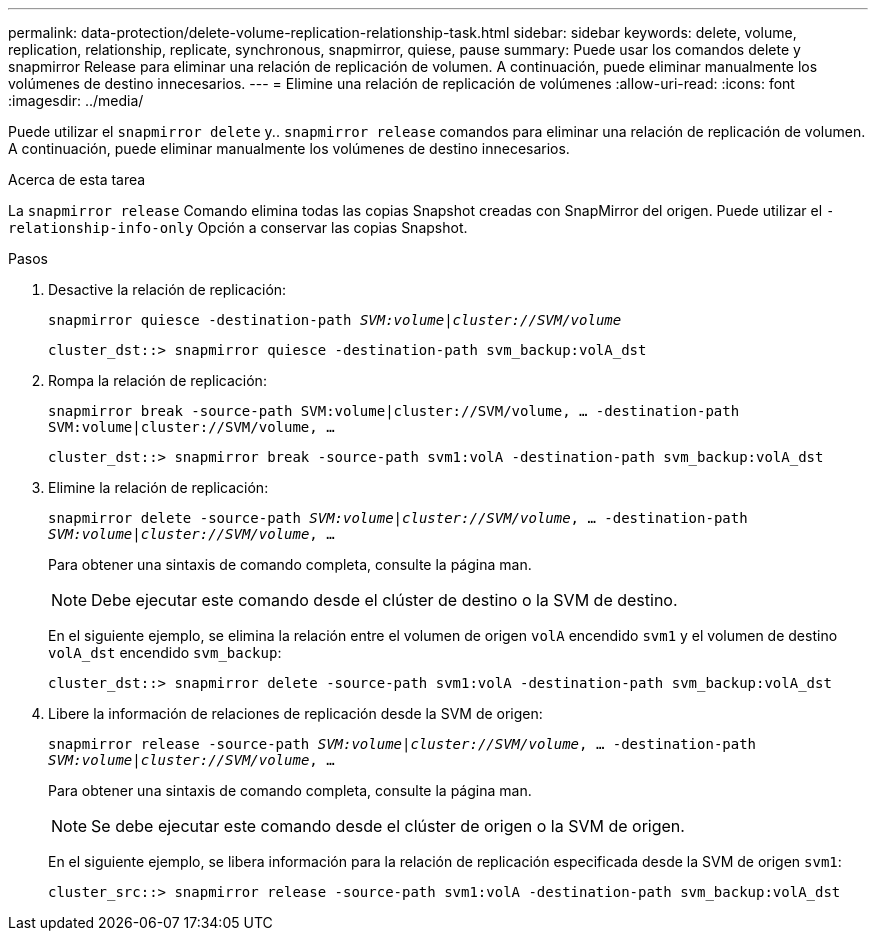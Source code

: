 ---
permalink: data-protection/delete-volume-replication-relationship-task.html 
sidebar: sidebar 
keywords: delete, volume, replication, relationship, replicate, synchronous, snapmirror, quiese, pause 
summary: Puede usar los comandos delete y snapmirror Release para eliminar una relación de replicación de volumen. A continuación, puede eliminar manualmente los volúmenes de destino innecesarios. 
---
= Elimine una relación de replicación de volúmenes
:allow-uri-read: 
:icons: font
:imagesdir: ../media/


[role="lead"]
Puede utilizar el `snapmirror delete` y.. `snapmirror release` comandos para eliminar una relación de replicación de volumen. A continuación, puede eliminar manualmente los volúmenes de destino innecesarios.

.Acerca de esta tarea
La `snapmirror release` Comando elimina todas las copias Snapshot creadas con SnapMirror del origen. Puede utilizar el `-relationship-info-only` Opción a conservar las copias Snapshot.

.Pasos
. Desactive la relación de replicación:
+
`snapmirror quiesce -destination-path _SVM:volume_|_cluster://SVM/volume_`

+
[listing]
----
cluster_dst::> snapmirror quiesce -destination-path svm_backup:volA_dst
----
. Rompa la relación de replicación:
+
`snapmirror break -source-path SVM:volume|cluster://SVM/volume, …​ -destination-path SVM:volume|cluster://SVM/volume, …​`

+
[listing]
----
cluster_dst::> snapmirror break -source-path svm1:volA -destination-path svm_backup:volA_dst
----
. Elimine la relación de replicación:
+
`snapmirror delete -source-path _SVM:volume_|_cluster://SVM/volume_, ... -destination-path _SVM:volume_|_cluster://SVM/volume_, ...`

+
Para obtener una sintaxis de comando completa, consulte la página man.

+
[NOTE]
====
Debe ejecutar este comando desde el clúster de destino o la SVM de destino.

====
+
En el siguiente ejemplo, se elimina la relación entre el volumen de origen `volA` encendido `svm1` y el volumen de destino `volA_dst` encendido `svm_backup`:

+
[listing]
----
cluster_dst::> snapmirror delete -source-path svm1:volA -destination-path svm_backup:volA_dst
----
. Libere la información de relaciones de replicación desde la SVM de origen:
+
`snapmirror release -source-path _SVM:volume_|_cluster://SVM/volume_, ... -destination-path _SVM:volume_|_cluster://SVM/volume_, ...`

+
Para obtener una sintaxis de comando completa, consulte la página man.

+
[NOTE]
====
Se debe ejecutar este comando desde el clúster de origen o la SVM de origen.

====
+
En el siguiente ejemplo, se libera información para la relación de replicación especificada desde la SVM de origen `svm1`:

+
[listing]
----
cluster_src::> snapmirror release -source-path svm1:volA -destination-path svm_backup:volA_dst
----

